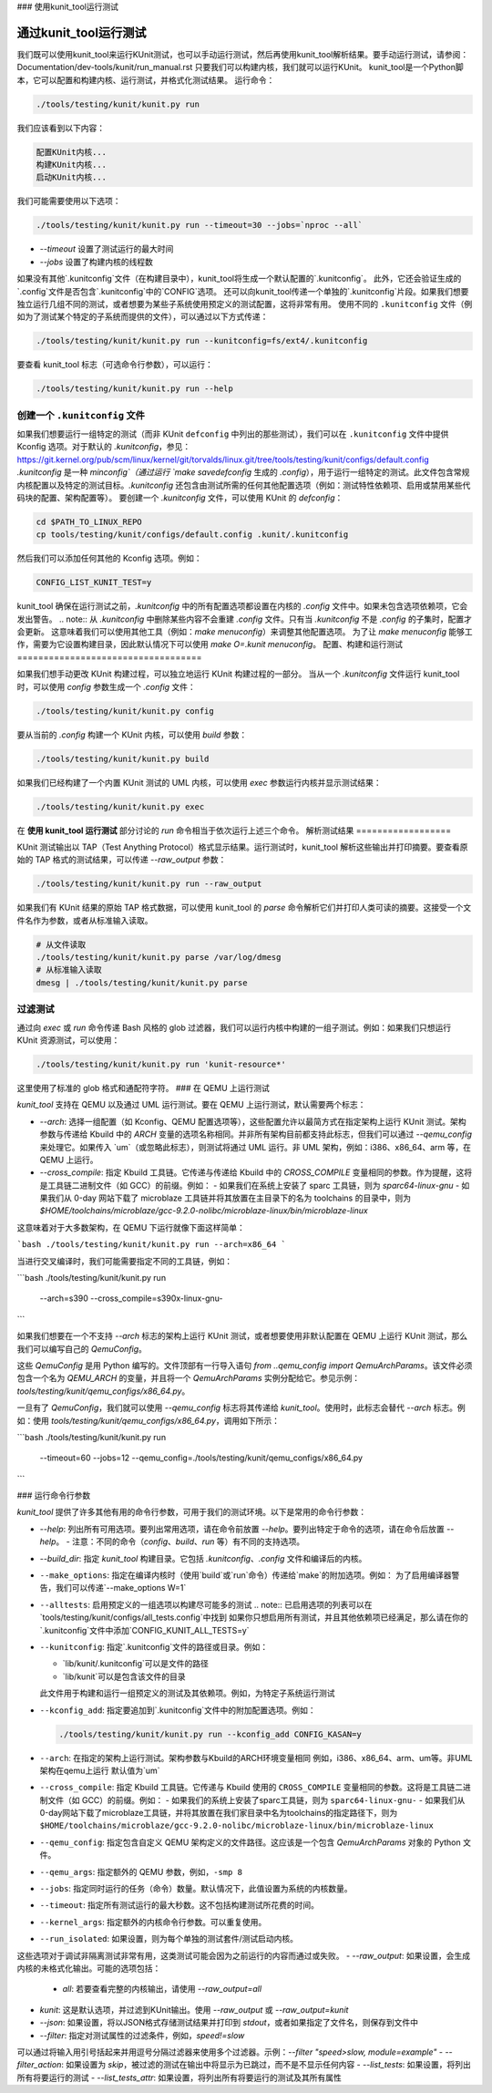 ### 使用kunit_tool运行测试

=============================
通过kunit_tool运行测试
=============================

我们既可以使用kunit_tool来运行KUnit测试，也可以手动运行测试，然后再使用kunit_tool解析结果。要手动运行测试，请参阅：Documentation/dev-tools/kunit/run_manual.rst
只要我们可以构建内核，我们就可以运行KUnit。
kunit_tool是一个Python脚本，它可以配置和构建内核、运行测试，并格式化测试结果。
运行命令：

.. code-block::

	./tools/testing/kunit/kunit.py run

我们应该看到以下内容：

.. code-block::

	配置KUnit内核...
	构建KUnit内核...
	启动KUnit内核...

我们可能需要使用以下选项：

.. code-block::

	./tools/testing/kunit/kunit.py run --timeout=30 --jobs=`nproc --all`

- `--timeout` 设置了测试运行的最大时间
- `--jobs` 设置了构建内核的线程数
如果没有其他`.kunitconfig`文件（在构建目录中），kunit_tool将生成一个默认配置的`.kunitconfig`。
此外，它还会验证生成的`.config`文件是否包含`.kunitconfig`中的`CONFIG`选项。
还可以向kunit_tool传递一个单独的`.kunitconfig`片段。如果我们想要独立运行几组不同的测试，或者想要为某些子系统使用预定义的测试配置，这将非常有用。
使用不同的 ``.kunitconfig`` 文件（例如为了测试某个特定的子系统而提供的文件），可以通过以下方式传递：

.. code-block::

	./tools/testing/kunit/kunit.py run --kunitconfig=fs/ext4/.kunitconfig

要查看 kunit_tool 标志（可选命令行参数），可以运行：

.. code-block::

	./tools/testing/kunit/kunit.py run --help

创建一个 ``.kunitconfig`` 文件
=================================

如果我们想要运行一组特定的测试（而非 KUnit ``defconfig`` 中列出的那些测试），我们可以在 ``.kunitconfig`` 文件中提供 Kconfig 选项。对于默认的 `.kunitconfig`，参见：
https://git.kernel.org/pub/scm/linux/kernel/git/torvalds/linux.git/tree/tools/testing/kunit/configs/default.config
`.kunitconfig` 是一种 `minconfig`（通过运行 `make savedefconfig` 生成的 `.config`），用于运行一组特定的测试。此文件包含常规内核配置以及特定的测试目标。`.kunitconfig` 还包含由测试所需的任何其他配置选项（例如：测试特性依赖项、启用或禁用某些代码块的配置、架构配置等）。
要创建一个 `.kunitconfig` 文件，可以使用 KUnit 的 `defconfig`：

.. code-block::

	cd $PATH_TO_LINUX_REPO
	cp tools/testing/kunit/configs/default.config .kunit/.kunitconfig

然后我们可以添加任何其他的 Kconfig 选项。例如：

.. code-block::

	CONFIG_LIST_KUNIT_TEST=y

kunit_tool 确保在运行测试之前，`.kunitconfig` 中的所有配置选项都设置在内核的 `.config` 文件中。如果未包含选项依赖项，它会发出警告。
.. note:: 从 `.kunitconfig` 中删除某些内容不会重建 `.config` 文件。只有当 `.kunitconfig` 不是 `.config` 的子集时，配置才会更新。
这意味着我们可以使用其他工具（例如：`make menuconfig`）来调整其他配置选项。
为了让 `make menuconfig` 能够工作，需要为它设置构建目录，因此默认情况下可以使用 `make O=.kunit menuconfig`。
配置、构建和运行测试
===================================

如果我们想手动更改 KUnit 构建过程，可以独立地运行 KUnit 构建过程的一部分。
当从一个 `.kunitconfig` 文件运行 kunit_tool 时，可以使用 `config` 参数生成一个 `.config` 文件：

.. code-block::

	./tools/testing/kunit/kunit.py config

要从当前的 `.config` 构建一个 KUnit 内核，可以使用 `build` 参数：

.. code-block::

	./tools/testing/kunit/kunit.py build

如果我们已经构建了一个内置 KUnit 测试的 UML 内核，可以使用 `exec` 参数运行内核并显示测试结果：

.. code-block::

	./tools/testing/kunit/kunit.py exec

在 **使用 kunit_tool 运行测试** 部分讨论的 `run` 命令相当于依次运行上述三个命令。
解析测试结果
==================

KUnit 测试输出以 TAP（Test Anything Protocol）格式显示结果。运行测试时，kunit_tool 解析这些输出并打印摘要。要查看原始的 TAP 格式的测试结果，可以传递 `--raw_output` 参数：

.. code-block::

	./tools/testing/kunit/kunit.py run --raw_output

如果我们有 KUnit 结果的原始 TAP 格式数据，可以使用 kunit_tool 的 `parse` 命令解析它们并打印人类可读的摘要。这接受一个文件名作为参数，或者从标准输入读取。

.. code-block:: bash

	# 从文件读取
	./tools/testing/kunit/kunit.py parse /var/log/dmesg
	# 从标准输入读取
	dmesg | ./tools/testing/kunit/kunit.py parse

过滤测试
==============

通过向 `exec` 或 `run` 命令传递 Bash 风格的 glob 过滤器，我们可以运行内核中构建的一组子测试。例如：如果我们只想运行 KUnit 资源测试，可以使用：

.. code-block::

	./tools/testing/kunit/kunit.py run 'kunit-resource*'

这里使用了标准的 glob 格式和通配符字符。
### 在 QEMU 上运行测试

`kunit_tool` 支持在 QEMU 以及通过 UML 运行测试。要在 QEMU 上运行测试，默认需要两个标志：

- `--arch`: 选择一组配置（如 Kconfig、QEMU 配置选项等），这些配置允许以最简方式在指定架构上运行 KUnit 测试。架构参数与传递给 Kbuild 中的 `ARCH` 变量的选项名称相同。并非所有架构目前都支持此标志，但我们可以通过 `--qemu_config` 来处理它。如果传入 `um`（或忽略此标志），则测试将通过 UML 运行。非 UML 架构，例如：i386、x86_64、arm 等，在 QEMU 上运行。
- `--cross_compile`: 指定 Kbuild 工具链。它传递与传递给 Kbuild 中的 `CROSS_COMPILE` 变量相同的参数。作为提醒，这将是工具链二进制文件（如 GCC）的前缀。例如：
  - 如果我们在系统上安装了 sparc 工具链，则为 `sparc64-linux-gnu`
  - 如果我们从 0-day 网站下载了 microblaze 工具链并将其放置在主目录下的名为 toolchains 的目录中，则为 `$HOME/toolchains/microblaze/gcc-9.2.0-nolibc/microblaze-linux/bin/microblaze-linux`

这意味着对于大多数架构，在 QEMU 下运行就像下面这样简单：

```bash
./tools/testing/kunit/kunit.py run --arch=x86_64
```

当进行交叉编译时，我们可能需要指定不同的工具链，例如：

```bash
./tools/testing/kunit/kunit.py run \
    --arch=s390 \
    --cross_compile=s390x-linux-gnu-
```

如果我们想要在一个不支持 `--arch` 标志的架构上运行 KUnit 测试，或者想要使用非默认配置在 QEMU 上运行 KUnit 测试，那么我们可以编写自己的 `QemuConfig`。

这些 `QemuConfig` 是用 Python 编写的。文件顶部有一行导入语句 `from ..qemu_config import QemuArchParams`。该文件必须包含一个名为 `QEMU_ARCH` 的变量，并且将一个 `QemuArchParams` 实例分配给它。参见示例：`tools/testing/kunit/qemu_configs/x86_64.py`。

一旦有了 `QemuConfig`，我们就可以使用 `--qemu_config` 标志将其传递给 `kunit_tool`。使用时，此标志会替代 `--arch` 标志。例如：使用 `tools/testing/kunit/qemu_configs/x86_64.py`，调用如下所示：

```bash
./tools/testing/kunit/kunit.py run \
    --timeout=60 \
    --jobs=12 \
    --qemu_config=./tools/testing/kunit/qemu_configs/x86_64.py
```

### 运行命令行参数

`kunit_tool` 提供了许多其他有用的命令行参数，可用于我们的测试环境。以下是常用的命令行参数：

- `--help`: 列出所有可用选项。要列出常用选项，请在命令前放置 `--help`。要列出特定于命令的选项，请在命令后放置 `--help`。
  - 注意：不同的命令（`config`、`build`、`run` 等）有不同的支持选项。
- `--build_dir`: 指定 `kunit_tool` 构建目录。它包括 `.kunitconfig`、`.config` 文件和编译后的内核。
- ``--make_options``: 指定在编译内核时（使用`build`或`run`命令）传递给`make`的附加选项。例如：
  为了启用编译器警告，我们可以传递`--make_options W=1`
- ``--alltests``: 启用预定义的一组选项以构建尽可能多的测试
  .. note:: 已启用选项的列表可以在`tools/testing/kunit/configs/all_tests.config`中找到
  如果你只想启用所有测试，并且其他依赖项已经满足，那么请在你的`.kunitconfig`文件中添加`CONFIG_KUNIT_ALL_TESTS=y`
- ``--kunitconfig``: 指定`.kunitconfig`文件的路径或目录。例如：

  - `lib/kunit/.kunitconfig`可以是文件的路径
  - `lib/kunit`可以是包含该文件的目录
  此文件用于构建和运行一组预定义的测试及其依赖项。例如，为特定子系统运行测试
- ``--kconfig_add``: 指定要追加到`.kunitconfig`文件中的附加配置选项。例如：

  .. code-block::

	./tools/testing/kunit/kunit.py run --kconfig_add CONFIG_KASAN=y

- ``--arch``: 在指定的架构上运行测试。架构参数与Kbuild的ARCH环境变量相同
  例如，i386、x86_64、arm、um等。非UML架构在qemu上运行
  默认值为`um`
- ``--cross_compile``: 指定 Kbuild 工具链。它传递与 Kbuild 使用的 ``CROSS_COMPILE`` 变量相同的参数。这将是工具链二进制文件（如 GCC）的前缀。例如：
  - 如果我们的系统上安装了sparc工具链，则为 ``sparc64-linux-gnu-``
  - 如果我们从0-day网站下载了microblaze工具链，并将其放置在我们家目录中名为toolchains的指定路径下，则为 ``$HOME/toolchains/microblaze/gcc-9.2.0-nolibc/microblaze-linux/bin/microblaze-linux``
- ``--qemu_config``: 指定包含自定义 QEMU 架构定义的文件路径。这应该是一个包含 `QemuArchParams` 对象的 Python 文件。
- ``--qemu_args``: 指定额外的 QEMU 参数，例如，``-smp 8``
- ``--jobs``: 指定同时运行的任务（命令）数量。默认情况下，此值设置为系统的内核数量。
- ``--timeout``: 指定所有测试运行的最大秒数。这不包括构建测试所花费的时间。
- ``--kernel_args``: 指定额外的内核命令行参数。可以重复使用。
- ``--run_isolated``: 如果设置，则为每个单独的测试套件/测试启动内核。
这些选项对于调试非隔离测试非常有用，这类测试可能会因为之前运行的内容而通过或失败。
- `--raw_output`: 如果设置，会生成内核的未格式化输出。可能的选项包括：

   - `all`: 若要查看完整的内核输出，请使用 `--raw_output=all`
- `kunit`: 这是默认选项，并过滤到KUnit输出。使用 `--raw_output` 或 `--raw_output=kunit`
- `--json`: 如果设置，将以JSON格式存储测试结果并打印到 `stdout`，或者如果指定了文件名，则保存到文件中
- `--filter`: 指定对测试属性的过滤条件，例如，`speed!=slow`
可以通过将输入用引号括起来并用逗号分隔过滤器来使用多个过滤器。示例：`--filter "speed>slow, module=example"`
- `--filter_action`: 如果设置为 `skip`，被过滤的测试在输出中将显示为已跳过，而不是不显示任何内容
- `--list_tests`: 如果设置，将列出所有将要运行的测试
- `--list_tests_attr`: 如果设置，将列出所有将要运行的测试及其所有属性
